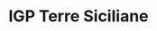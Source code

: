 :PROPERTIES:
:ID:                     8353e2fc-8034-4540-8254-4b63fb5a421a
:END:
#+TITLE: IGP Terre Siciliane
